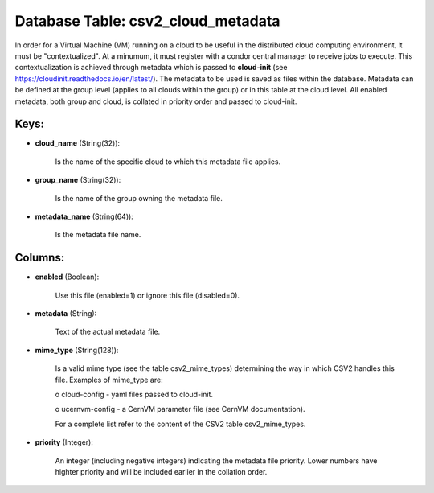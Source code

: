 .. File generated by /opt/cloudscheduler/utilities/schema_doc - DO NOT EDIT
..
.. To modify the contents of this file:
..   1. edit the template file ".../cloudscheduler/docs/schema_doc/tables/csv2_cloud_metadata.yaml"
..   2. run the utility ".../cloudscheduler/utilities/schema_doc"
..

Database Table: csv2_cloud_metadata
===================================

In order for a Virtual Machine (VM) running on a cloud to
be useful in the distributed cloud computing environment, it must be "contextualized".
At a minumum, it must register with a condor central manager to
receive jobs to execute. This contextualization is achieved through metadata which is
passed to **cloud-init** (see https://cloudinit.readthedocs.io/en/latest/). The metadata to be used is saved
as files within the database. Metadata can be defined at the group
level (applies to all clouds within the group) or in this table
at the cloud level. All enabled metadata, both group and cloud, is
collated in priority order and passed to cloud-init.


Keys:
^^^^^^^^

* **cloud_name** (String(32)):

      Is the name of the specific cloud to which this metadata file
      applies.

* **group_name** (String(32)):

      Is the name of the group owning the metadata file.

* **metadata_name** (String(64)):

      Is the metadata file name.


Columns:
^^^^^^^^

* **enabled** (Boolean):

      Use this file (enabled=1) or ignore this file (disabled=0).

* **metadata** (String):

      Text of the actual metadata file.

* **mime_type** (String(128)):

      Is a valid mime type (see the table csv2_mime_types) determining the way
      in which CSV2 handles this file. Examples of mime_type are:

      o cloud-config - yaml files passed to cloud-init.

      o ucernvm-config - a CernVM parameter file (see CernVM documentation).

      For a complete list refer to the content of the CSV2 table
      csv2_mime_types.

* **priority** (Integer):

      An integer (including negative integers) indicating the metadata file priority. Lower numbers
      have highter priority and will be included earlier in the collation order.

